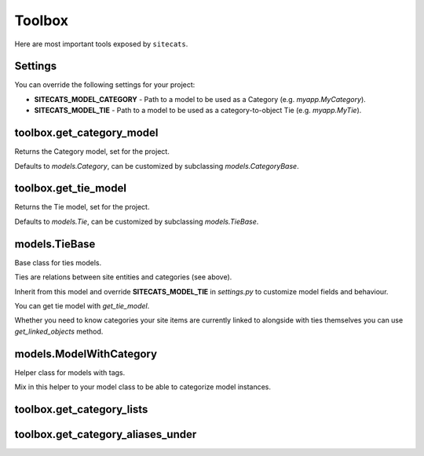 Toolbox
=======

Here are most important tools exposed by ``sitecats``.


Settings
--------

You can override the following settings for your project:

* **SITECATS_MODEL_CATEGORY** - Path to a model to be used as a Category (e.g. `myapp.MyCategory`).

* **SITECATS_MODEL_TIE** - Path to a model to be used as a category-to-object Tie (e.g. `myapp.MyTie`).



toolbox.get_category_model
--------------------------

Returns the Category model, set for the project.

Defaults to `models.Category`, can be customized by subclassing `models.CategoryBase`.



toolbox.get_tie_model
---------------------

Returns the Tie model, set for the project.

Defaults to `models.Tie`, can be customized by subclassing `models.TieBase`.


models.TieBase
--------------

Base class for ties models.

Ties are relations between site entities and categories (see above).

Inherit from this model and override **SITECATS_MODEL_TIE** in *settings.py*
to customize model fields and behaviour.

You can get tie model with `get_tie_model`.

Whether you need to know categories your site items are currently linked to alongside with ties themselves
you can use `get_linked_objects` method.

.. py:method:: get_linked_objects(cls, filter_kwargs=None, id_only=False, by_category=False):

    Returns objects linked to categories in a dictionary indexed by model classes.

    :param dict filter_kwargs: Filter for ties.
    :param bool id_only: If True only IDs of linked objects are returned, otherwise - QuerySets.
    :param bool by_category: If True only linked objects and their models a grouped by categories.



models.ModelWithCategory
------------------------

Helper class for models with tags.

Mix in this helper to your model class to be able to categorize model instances.


.. py:method:: set_category_lists_init_kwargs(self, kwa_dict):

    Sets keyword arguments for category lists which can be spawned
    by get_categories().

    :param dict|None kwa_dict:


.. py:method:: enable_category_lists_editor(self, request, editor_init_kwargs=None, additional_parents_aliases=None,
                                     lists_init_kwargs=None, handler_init_kwargs=None):

    Enables editor functionality for categories of this object.

    :param Request request: Django request object
    :param dict editor_init_kwargs: Keyword args to initialize category lists editor with.
        See CategoryList.enable_editor()
    :param list additional_parents_aliases: Aliases of categories for editor to render
        even if this object has no tie to them.
    :param dict lists_init_kwargs: Keyword args to initialize CategoryList objects with
    :param dict handler_init_kwargs: Keyword args to initialize CategoryRequestHandler object with


.. py:method:: add_to_category(self, category, user)

    Add this model instance to a category.

    E.g: my_article.add_to_category(category_one, request.user).

    :param Category category: Category to add this object to
    :param User user: User heir who adds


.. py:method:: remove_from_category(self, category):

    Removes this object from a given category.

    E.g: my_article.remove_from_category(category_one).

    :param Category category:


.. py:method:: get_ties_for_categories_qs(cls, categories, user=None, status=None):

    Returns a QuerySet of Ties for the given categories.

    E.g: Article.get_ties_for_categories_qs([category_one, category_two]).

    :param list|Category categories:
    :param User|None user:
    :param int|None status:


.. py:method:: get_from_category_qs(cls, category):

    Returns a QuerySet of objects of this type associated with the given category.

    E.g: Article.get_from_category_qs(my_category).

    :param Category category:


toolbox.get_category_lists
--------------------------


.. py:function:: get_category_lists(init_kwargs=None, additional_parents_aliases=None, obj=None):

    Returns a list of CategoryList objects, optionally associated with
    a given model instance.

    :param dict|None init_kwargs:
    :param list|None additional_parents_aliases:
    :param Model|None obj: Model instance to get categories for
    :rtype: list


toolbox.get_category_aliases_under
----------------------------------

.. py:function:: get_category_aliases_under(parent_alias=None):

    Returns a list of category aliases under the given parent.

    Could be useful to pass to `ModelWithCategory.enable_category_lists_editor`
    in `additional_parents_aliases` parameter.

    :param str|None parent_alias: Parent alias or None to categories under root
    :rtype: list
